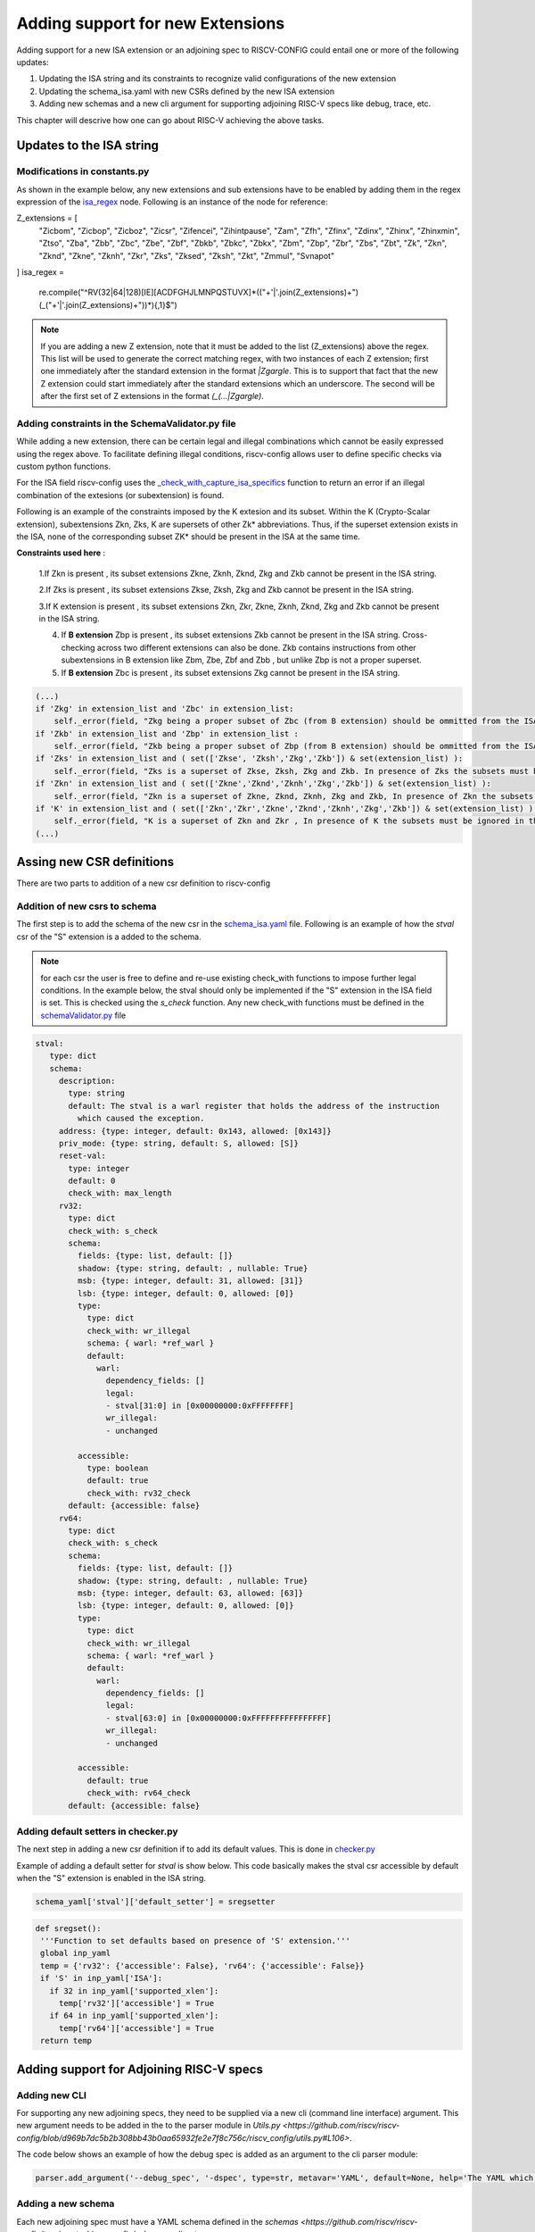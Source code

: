 #################################
Adding support for new Extensions
#################################

Adding support for a new ISA extension or an adjoining spec to RISCV-CONFIG could entail one or more of the following updates:

1. Updating the ISA string and its constraints to recognize valid configurations of the new
   extension
2. Updating the schema_isa.yaml with new CSRs defined by the new ISA extension
3. Adding new schemas and a new cli argument for supporting adjoining RISC-V specs like debug, trace, etc.

This chapter will descrive how one can go about RISC-V achieving the above tasks.

Updates to the ISA string
=========================

Modifications in constants.py
----------------------------------------

As shown in the example below, any new extensions and sub extensions have to be enabled by adding them in 
the regex expression of the `isa_regex <https://github.com/riscv/riscv-config/blob/master/riscv_config/constants.py>`_ node. Following is an instance of the node
for reference:

.. code-block:: python

Z_extensions = [
        "Zicbom", "Zicbop", "Zicboz", "Zicsr", "Zifencei", "Zihintpause",
        "Zam",
        "Zfh",
        "Zfinx", "Zdinx", "Zhinx", "Zhinxmin",
        "Ztso",
        "Zba", "Zbb", "Zbc", "Zbe", "Zbf", "Zbkb", "Zbkc", "Zbkx", "Zbm", "Zbp", "Zbr", "Zbs", "Zbt",
        "Zk", "Zkn", "Zknd", "Zkne", "Zknh", "Zkr", "Zks", "Zksed", "Zksh", "Zkt",
        "Zmmul",
        "Svnapot"
]
isa_regex = \
        re.compile("^RV(32|64|128)[IE][ACDFGHJLMNPQSTUVX]*(("+'|'.join(Z_extensions)+")(_("+'|'.join(Z_extensions)+"))*){,1}$")

.. note:: If you are adding a new Z extension, note that it must be added to the list (Z_extensions) above the regex.
   This list will be used to generate the correct matching regex, with two instances of each Z extension; first one
   immediately after the standard extension in the format `|Zgargle`. This is to support
   that fact that the new Z extension could start immediately after the standard extensions which an
   underscore. The second will be after the first set of Z extensions in the format `(_(...|Zgargle)`.


Adding constraints in the SchemaValidator.py file
---------------------------------------------------------

While adding a new extension, there can be certain legal and illegal combinations which cannot be
easily expressed using the regex above. To facilitate defining illegal conditions, riscv-config
allows user to define specific checks via custom python functions.

For the ISA field riscv-config uses the
`_check_with_capture_isa_specifics <https://github.com/riscv/riscv-config/blob/master/riscv_config/schemaValidator.py#L46>`_
function to return an error if an illegal combination of the extesions (or subextension) is found.


Following is an example of the constraints imposed by the K extesion and its subset.
Within the K (Crypto-Scalar extension), subextensions Zkn, Zks, K are supersets of other Zk* abbreviations. 
Thus, if the superset extension exists in the ISA, none of the corresponding subset ZK* should be present in the ISA at the same time.


**Constraints used here** : 

   1.If Zkn is present , its subset extensions Zkne, Zknh, Zknd, Zkg and Zkb cannot be present in the ISA string.  

   2.If Zks is present , its subset extensions Zkse, Zksh, Zkg and Zkb cannot be present in the ISA string.


   3.If K extension is present , its subset extensions Zkn, Zkr, Zkne, Zknh, Zknd, Zkg and Zkb cannot be present in the ISA string.
   
   4. If **B extension** Zbp is present , its subset extensions  Zkb cannot be present in the ISA string. Cross-checking across two different extensions can also be done. Zkb contains instructions from other subextensions in B extension like Zbm, Zbe, Zbf and Zbb , but unlike Zbp is not a proper superset.
   
   5. If **B extension** Zbc is present , its subset extensions Zkg cannot be present in the ISA string.


.. code-block:: python

        (...)
        if 'Zkg' in extension_list and 'Zbc' in extension_list:
            self._error(field, "Zkg being a proper subset of Zbc (from B extension) should be ommitted from the ISA string")
        if 'Zkb' in extension_list and 'Zbp' in extension_list :
            self._error(field, "Zkb being a proper subset of Zbp (from B extension) should be ommitted from the ISA string")
        if 'Zks' in extension_list and ( set(['Zkse', 'Zksh','Zkg','Zkb']) & set(extension_list) ):
            self._error(field, "Zks is a superset of Zkse, Zksh, Zkg and Zkb. In presence of Zks the subsets must be ignored in the ISA string.")
        if 'Zkn' in extension_list and ( set(['Zkne','Zknd','Zknh','Zkg','Zkb']) & set(extension_list) ):
            self._error(field, "Zkn is a superset of Zkne, Zknd, Zknh, Zkg and Zkb, In presence of Zkn the subsets must be ignored in the ISA string")
        if 'K' in extension_list and ( set(['Zkn','Zkr','Zkne','Zknd','Zknh','Zkg','Zkb']) & set(extension_list) ) :
            self._error(field, "K is a superset of Zkn and Zkr , In presence of K the subsets must be ignored in the ISA string")
        (...)


Assing new CSR definitions
===========================

There are two parts to addition of a new csr definition to riscv-config

Addition of new csrs to schema
------------------------------

The first step is to add the schema of the new csr in the `schema_isa.yaml
<https://github.com/riscv/riscv-config/blob/master/riscv_config/schemas/schema_isa.yaml>`_ file.
Following is an example of how the `stval` csr of the "S" extension is a added to the schema.

.. note:: for each csr the user is free to define and re-use existing check_with functions to impose
   further legal conditions. In the example below, the stval should only be implemented if the "S"
   extension in the ISA field is set. This is checked using the `s_check` function. Any new
   check_with functions must be defined in the `schemaValidator.py
   <https://github.com/riscv/riscv-config/blob/master/riscv_config/schemaValidator.py>`_ file


.. code-block:: yaml

   stval:
      type: dict
      schema:
        description:
          type: string
          default: The stval is a warl register that holds the address of the instruction
            which caused the exception.
        address: {type: integer, default: 0x143, allowed: [0x143]}
        priv_mode: {type: string, default: S, allowed: [S]}
        reset-val:
          type: integer
          default: 0
          check_with: max_length
        rv32:
          type: dict
          check_with: s_check
          schema:
            fields: {type: list, default: []}
            shadow: {type: string, default: , nullable: True}
            msb: {type: integer, default: 31, allowed: [31]}
            lsb: {type: integer, default: 0, allowed: [0]}
            type:
              type: dict
              check_with: wr_illegal
              schema: { warl: *ref_warl }
              default:
                warl:
                  dependency_fields: []
                  legal:
                  - stval[31:0] in [0x00000000:0xFFFFFFFF]
                  wr_illegal:
                  - unchanged
    
            accessible:
              type: boolean
              default: true
              check_with: rv32_check
          default: {accessible: false}
        rv64:
          type: dict
          check_with: s_check
          schema:
            fields: {type: list, default: []}
            shadow: {type: string, default: , nullable: True}
            msb: {type: integer, default: 63, allowed: [63]}
            lsb: {type: integer, default: 0, allowed: [0]}
            type:
              type: dict
              check_with: wr_illegal
              schema: { warl: *ref_warl }
              default:
                warl:
                  dependency_fields: []
                  legal:
                  - stval[63:0] in [0x00000000:0xFFFFFFFFFFFFFFFF]
                  wr_illegal:
                  - unchanged
    
            accessible:
              default: true
              check_with: rv64_check
          default: {accessible: false}
          
          
Adding default setters in checker.py
------------------------------------

The next step in adding a new csr definition if to add its default values. This is done in
`checker.py <https://github.com/riscv/riscv-config/blob/master/riscv_config/checker.py>`_

Example of adding a default setter for `stval` is show below. This code basically makes the stval
csr accessible by default when the "S" extension is enabled in the ISA string.

.. code-block:: python
   
   schema_yaml['stval']['default_setter'] = sregsetter
   
.. code-block:: python
  
   def sregset():
    '''Function to set defaults based on presence of 'S' extension.'''
    global inp_yaml
    temp = {'rv32': {'accessible': False}, 'rv64': {'accessible': False}}
    if 'S' in inp_yaml['ISA']:
      if 32 in inp_yaml['supported_xlen']:
        temp['rv32']['accessible'] = True
      if 64 in inp_yaml['supported_xlen']:
        temp['rv64']['accessible'] = True
    return temp

          

Adding support for Adjoining RISC-V specs
=========================================

Adding new CLI
--------------

For supporting any new adjoining specs, they need to be supplied via a new cli (command line
interface) argument. This new argument needs to be added in the to the parser module in 
`Utils.py <https://github.com/riscv/riscv-config/blob/d969b7dc5b2b308bb43b0aa65932fe2e7f8c756c/riscv_config/utils.py#L106>`.

The code below shows an example of how the debug spec is added as an argument to the cli parser
module:

.. code-block:: python

   parser.add_argument('--debug_spec', '-dspec', type=str, metavar='YAML', default=None, help='The YAML which contains the debug csr specs.') 


Adding a new schema
-------------------

Each new adjoining spec must have a YAML schema defined in the `schemas
<https://github.com/riscv/riscv-config/tree/master/riscv_config/schemas>` director.


Adding checks through checker.py and SchemaValidator.py
-------------------------------------------------------

The user might want to add more custom checks in checker.py and SchemaValidator.py for the adjoining
spec.

For example the check_debug_specs() is a function that ensures the isa and debug specifications 
conform to their schemas. For details on check_debug_specs() check here : :ref:`checker`.

Details on the checks like s_debug_check() and u_debug_check, that can also be added to 
SchemaValidator.py are here: :ref:`schemaValidator`.

Modifications in Constants.py
-----------------------------

The new schema must be added in the constants.py to detect its path globally across other files.

.. code-block:: python

     debug_schema = os.path.join(root, 'schemas/schema_debug.yaml')
     
Performing new spec checks
--------------------------

Finally, in the main.py file the user must call the relevant functions from checker.py for
validating the inputs against the schema.


.. code-block:: python

        if args.debug_spec is not None:
            if args.isa_spec is None:
             logger.error(' Isa spec missing, Compulsory for debug')
            checker.check_debug_specs(os.path.abspath(args.debug_spec), isa_file, work_dir, True, args.no_anchors)
           



